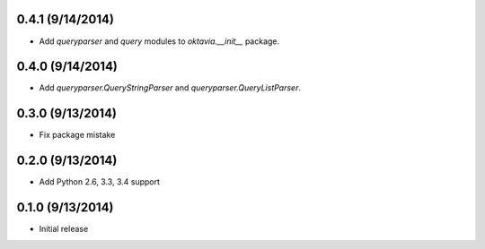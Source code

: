 0.4.1 (9/14/2014)
====================

* Add `queryparser` and `query` modules to `oktavia.__init__` package.

0.4.0 (9/14/2014)
====================

* Add `queryparser.QueryStringParser` and `queryparser.QueryListParser`.

0.3.0 (9/13/2014)
====================

* Fix package mistake

0.2.0 (9/13/2014)
====================

* Add Python 2.6, 3.3, 3.4 support

0.1.0 (9/13/2014)
====================

* Initial release
